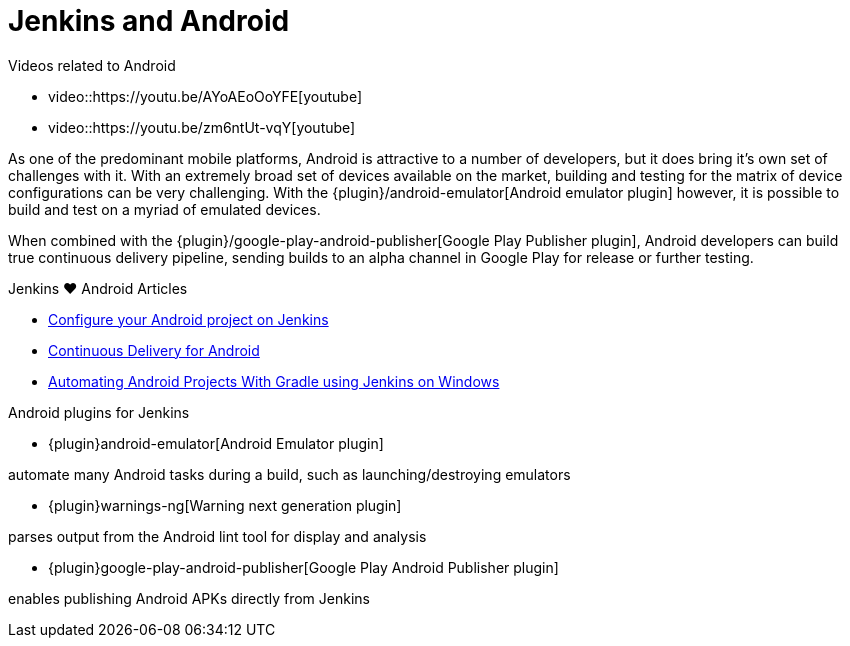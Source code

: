 = Jenkins and Android

.Videos related to Android
****
* video::https://youtu.be/AYoAEoOoYFE[youtube]
* video::https://youtu.be/zm6ntUt-vqY[youtube]
****

As one of the predominant mobile platforms, Android is attractive to a number
of developers, but it does bring it's own set of challenges with it. With an
extremely broad set of devices available on the market, building and testing
for the matrix of device configurations can be very challenging. With the
{plugin}/android-emulator[Android emulator plugin]
however, it is possible to build and test on a myriad of emulated devices.

When combined with the
{plugin}/google-play-android-publisher[Google Play Publisher plugin],
Android developers can build true continuous delivery
pipeline, sending builds to an alpha channel in Google Play for release or
further testing.

.Jenkins ♥ Android Articles
****
* http://blog.zuehlke.com/en/configure-your-android-project-on-jenkins/[Configure your Android project on Jenkins]
* https://www.bignerdranch.com/blog/continuous-delivery-for-android/[Continuous Delivery for Android]
* https://dzone.com/articles/automating-continuous[Automating Android Projects With Gradle using Jenkins on Windows]
****

.Android plugins for Jenkins
****
* {plugin}android-emulator[Android Emulator plugin]

automate many Android tasks during a build, such as launching/destroying emulators

* {plugin}warnings-ng[Warning next generation plugin]

parses output from the Android lint tool for display and analysis

* {plugin}google-play-android-publisher[Google Play Android Publisher plugin]

enables publishing Android APKs directly from Jenkins
****